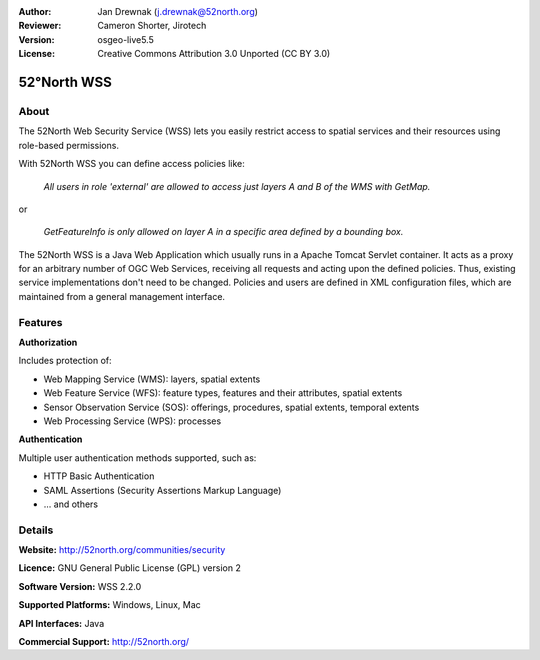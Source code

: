 :Author: Jan Drewnak (j.drewnak@52north.org)
:Reviewer: Cameron Shorter, Jirotech
:Version: osgeo-live5.5
:License: Creative Commons Attribution 3.0 Unported (CC BY 3.0)

.. image:: /images/project_logos/logo_52North_160.png
  :alt: project logo
  :align: right
  :target: http://52north.org/security

52°North WSS
================================================================================

About
--------------------------------------------------------------------------------

The 52North Web Security Service (WSS) lets you easily restrict access to spatial services and
their resources using role-based permissions.

With 52North WSS you can define access policies like:

  *All users in role 'external' are allowed to access just layers A and B of the WMS with GetMap.*

or

  *GetFeatureInfo is only allowed on layer A in a specific area defined by a bounding box.*

The 52North WSS is a Java Web Application which usually runs in a Apache Tomcat Servlet container.
It acts as a proxy for an arbitrary number of OGC Web Services, receiving all requests and acting 
upon the defined policies. Thus, existing service implementations don't need to be changed.
Policies and users are defined in XML configuration files, which are maintained from a general management interface.

.. image:: /images/screenshots/1024x768/52n_wss_mgmt.png
  :scale: 70 %
  :alt: Screenshot of WSS Management UI
  :align: right

Features
--------------------------------------------------------------------------------

**Authorization**

Includes protection of:

* Web Mapping Service (WMS): layers, spatial extents
* Web Feature Service (WFS): feature types, features and their attributes, spatial extents
* Sensor Observation Service (SOS): offerings, procedures, spatial extents, temporal extents
* Web Processing Service (WPS): processes

**Authentication**

Multiple user authentication methods supported, such as:

* HTTP Basic Authentication
* SAML Assertions (Security Assertions Markup Language)
* ... and others


Details
--------------------------------------------------------------------------------

**Website:** http://52north.org/communities/security

**Licence:** GNU General Public License (GPL) version 2

**Software Version:** WSS 2.2.0

**Supported Platforms:** Windows, Linux, Mac

**API Interfaces:** Java

**Commercial Support:** http://52north.org/
